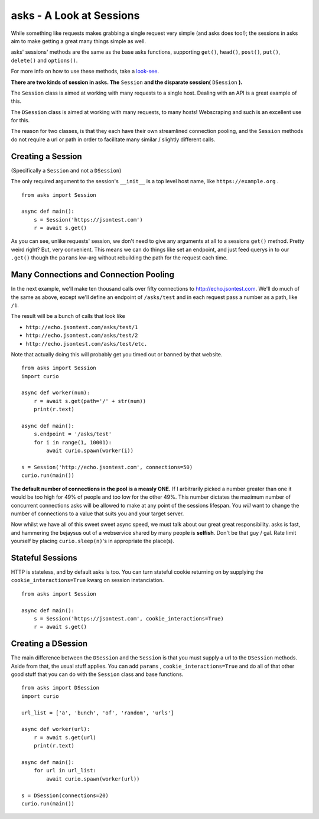 asks - A Look at Sessions
=========================

While something like requests makes grabbing a single request very simple (and asks does too!); the sessions in asks aim to make getting a great many things simple as well.

asks' sessions' methods are the same as the base asks functions, supporting ``get()``, ``head()``, ``post()``, ``put()``, ``delete()`` and ``options()``.

For more info on how to use these methods, take a `look-see <https://asks.readthedocs.io/en/latest/overview-of-funcs-and-args.html>`_.

**There are two kinds of session in asks. The** ``Session`` **and the disparate session(** ``DSession`` **).**

The ``Session`` class is aimed at working with many requests to a single host. Dealing with an API is a great example of this.

The ``DSession`` class is aimed at working with many requests, to many hosts! Webscraping and such is an excellent use for this.

The reason for two classes, is that they each have their own streamlined connection pooling, and the ``Session`` methods do not require a url or path in order to facilitate many similar / slightly different calls.


Creating a Session
__________________

(Specifically a ``Session`` and not a ``DSession``)

The only required argument to the session's ``__init__`` is a top level host name, like ``https://example.org`` . ::

    from asks import Session

    async def main():
        s = Session('https://jsontest.com')
        r = await s.get()

As you can see, unlike requests' session, we don't need to give any arguments at all to a sessions ``get()`` method. Pretty weird right? But, very convenient. This means we can do things like set an endpoint, and just feed querys in to our ``.get()`` though the ``params`` kw-arg without rebuilding the path for the request each time.


Many Connections and Connection Pooling
_______________________________________

In the next example, we'll make ten thousand calls over fifty connections to http://echo.jsontest.com. We'll do much of the same as above, except we'll define an endpoint of ``/asks/test`` and in each request pass a number as a path, like ``/1``.

The result will be a bunch of calls that look like

* ``http://echo.jsontest.com/asks/test/1``
* ``http://echo.jsontest.com/asks/test/2``
* ``http://echo.jsontest.com/asks/test/etc.``

Note that actually doing this will probably get you timed out or banned by that website. ::

    from asks import Session
    import curio

    async def worker(num):
        r = await s.get(path='/' + str(num))
        print(r.text)

    async def main():
        s.endpoint = '/asks/test'
        for i in range(1, 10001):
            await curio.spawn(worker(i))

    s = Session('http://echo.jsontest.com', connections=50)
    curio.run(main())

**The default number of connections in the pool is a measly ONE.** If I arbitrarily picked a number greater than one it would be too high for 49% of people and too low for the other 49%.
This number dictates the maximum number of concurrent connections asks will be allowed to make at any point of the sessions lifespan. You *will* want to change the number of connections to a value that suits you and your target server.

Now whilst we have all of this sweet sweet async speed, we must talk about our great great responsibility. asks is fast, and hammering the bejaysus out of a webservice shared by many people is **selfish**. Don't be that guy / gal. Rate limit yourself by placing ``curio.sleep(n)``'s in appropriate the place(s).


Stateful Sessions
_________________

HTTP is stateless, and by default asks is too. You can turn stateful cookie returning on by supplying the ``cookie_interactions=True`` kwarg on session instanciation. ::

    from asks import Session

    async def main():
        s = Session('https://jsontest.com', cookie_interactions=True)
        r = await s.get()

Creating a DSession
___________________

The main difference between the ``DSession`` and the ``Session`` is that you must supply a url to the ``DSession`` methods. Aside from that, the usual stuff applies. You can add ``params`` , ``cookie_interactions=True`` and do all of that other good stuff that you can do with the ``Session`` class and base functions. ::

    from asks import DSession
    import curio

    url_list = ['a', 'bunch', 'of', 'random', 'urls']

    async def worker(url):
        r = await s.get(url)
        print(r.text)

    async def main():
        for url in url_list:
            await curio.spawn(worker(url))

    s = DSession(connections=20)
    curio.run(main())
